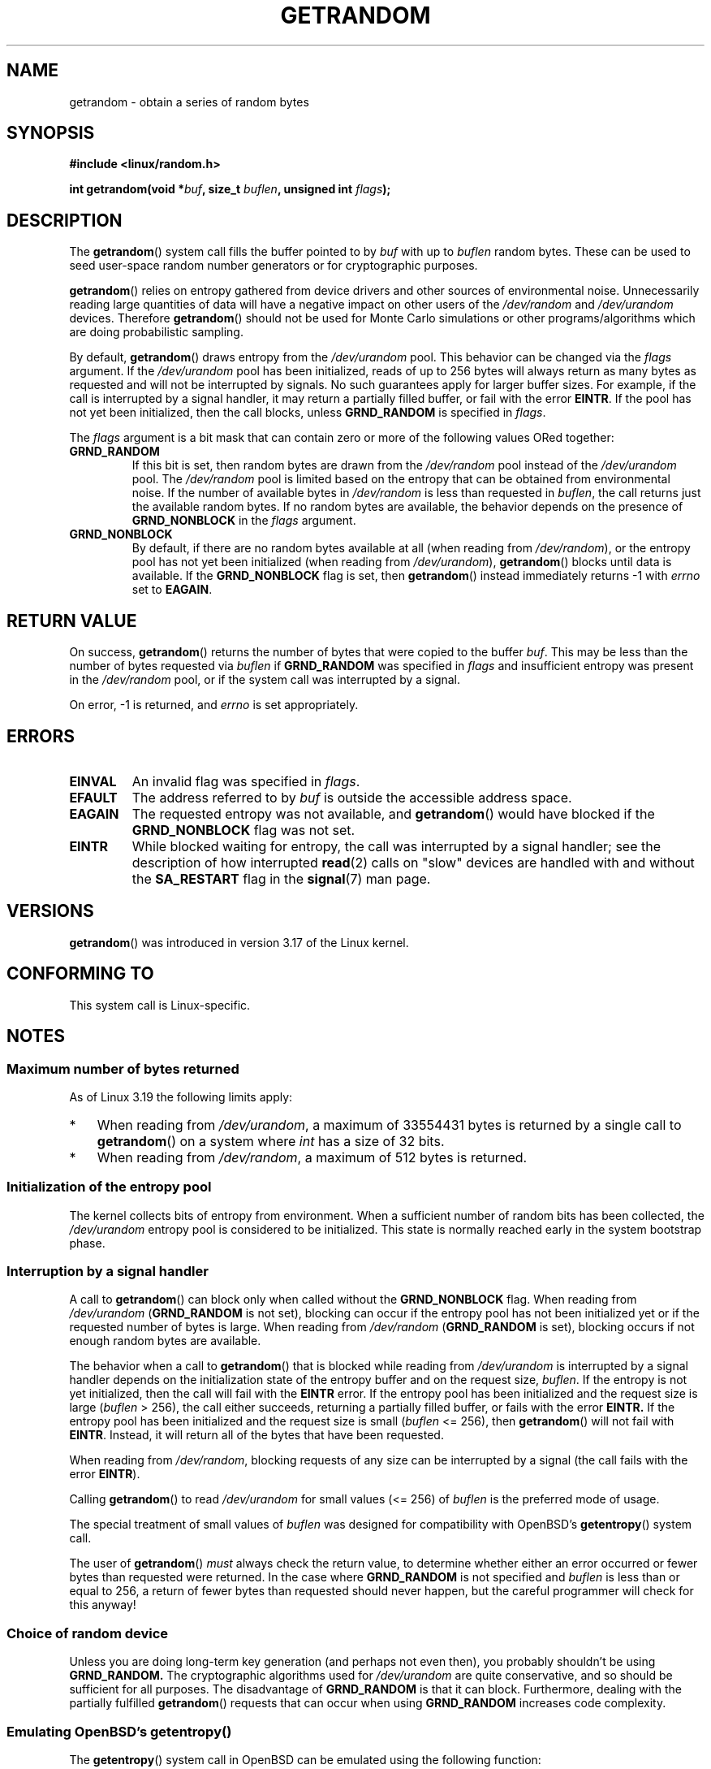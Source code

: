 .\" Copyright (C) 2014, Theodore Ts'o <tytso@mit.edu>
.\" Copyright (C) 2014, Heinrich Schuchardt <xypron.glpk@gmx.de>
.\"
.\" %%%LICENSE_START(VERBATIM)
.\" Permission is granted to make and distribute verbatim copies of this
.\" manual provided the copyright notice and this permission notice are
.\" preserved on all copies.
.\"
.\" Permission is granted to copy and distribute modified versions of
.\" this manual under the conditions for verbatim copying, provided that
.\" the entire resulting derived work is distributed under the terms of
.\" a permission notice identical to this one.
.\"
.\" Since the Linux kernel and libraries are constantly changing, this
.\" manual page may be incorrect or out-of-date.  The author(s) assume.
.\" no responsibility for errors or omissions, or for damages resulting.
.\" from the use of the information contained herein.  The author(s) may.
.\" not have taken the same level of care in the production of this.
.\" manual, which is licensed free of charge, as they might when working.
.\" professionally.
.\"
.\" Formatted or processed versions of this manual, if unaccompanied by
.\" the source, must acknowledge the copyright and authors of this work.
.\" %%%LICENSE_END

.TH GETRANDOM 2 2015-01-22 "Linux" "Linux Programmer's Manual"
.SH NAME
getrandom \- obtain a series of random bytes
.SH SYNOPSIS
.B #include <linux/random.h>
.sp
.BI "int getrandom(void *"buf ", size_t " buflen ", unsigned int " flags );
.SH DESCRIPTION
The
.BR getrandom ()
system call fills the buffer pointed to by
.I buf
with up to
.I buflen
random bytes.
These can be used to seed user-space random number generators
or for cryptographic purposes.
.PP
.BR getrandom ()
relies on entropy gathered from device drivers and other sources of
environmental noise.
Unnecessarily reading large quantities of data will have a negative impact
on other users of the
.I /dev/random
and
.I /dev/urandom
devices.
Therefore
.BR getrandom ()
should not be used for Monte Carlo simulations or other
programs/algorithms which are doing probabilistic sampling.

By default,
.BR getrandom ()
draws entropy from the
.IR /dev/urandom
pool.
This behavior can be changed via the
.I flags
argument.
If the
.IR /dev/urandom
pool has been initialized,
reads of up to 256 bytes will always return as many bytes as
requested and will not be interrupted by signals.
No such guarantees apply for larger buffer sizes.
For example, if the call is interrupted by a signal handler,
it may return a partially filled buffer, or fail with the error
.BR EINTR .
If the pool has not yet been initialized, then the call blocks, unless
.B GRND_RANDOM
is specified in
.IR flags .

The
.I flags
argument is a bit mask that can contain zero or more of the following values
ORed together:
.TP
.B GRND_RANDOM
If this bit is set, then random bytes are drawn from the
.I /dev/random
pool instead of the
.I /dev/urandom
pool.
The
.I /dev/random
pool is limited based on the entropy that can be obtained from environmental
noise. 
If the number of available bytes in
.I /dev/random
is less than requested in
.IR buflen ,
the call returns just the available random bytes.
If no random bytes are available, the behavior depends on the presence of
.B GRND_NONBLOCK
in the
.I flags
argument.
.TP
.B GRND_NONBLOCK
By default, if there are no random bytes available at all (when reading from
.IR /dev/random ),
or the entropy pool has not yet been initialized (when reading from
.IR /dev/urandom ),
.BR getrandom ()
blocks until data is available.
If the
.B GRND_NONBLOCK
flag is set, then
.BR getrandom ()
instead immediately returns \-1 with
.I errno
set to
.BR EAGAIN .
.SH RETURN VALUE
On success,
.BR getrandom ()
returns the number of bytes that were copied to the buffer
.IR buf .
This may be less than the number of bytes requested via
.I buflen
if
.BR GRND_RANDOM
was specified in
.IR flags
and insufficient entropy was present in the
.IR /dev/random
pool, or if the system call was interrupted by a signal.
.PP
On error, \-1 is returned, and
.I errno
is set appropriately.
.SH ERRORS
.TP
.B EINVAL
An invalid flag was specified in
.IR flags .
.TP
.B EFAULT
The address referred to by
.I buf
is outside the accessible address space.
.TP
.B EAGAIN
The requested entropy was not available, and
.BR getrandom ()
would have blocked if the
.B GRND_NONBLOCK
flag was not set.
.TP
.B EINTR
While blocked waiting for entropy, the call was interrupted by a signal
handler; see the description of how interrupted
.BR read (2)
calls on "slow" devices are handled with and without the
.B SA_RESTART
flag in the
.BR signal (7)
man page.
.SH VERSIONS
.BR getrandom ()
was introduced in version 3.17 of the Linux kernel.
.SH CONFORMING TO
This system call is Linux-specific.
.SH NOTES
.SS Maximum number of bytes returned
As of Linux 3.19 the following limits apply:
.IP * 3
When reading from
.IR /dev/urandom ,
a maximum of 33554431 bytes is returned by a single call to
.BR getrandom ()
on a system where
.I int
has a size of 32 bits.
.IP *
When reading from
.IR /dev/random ,
a maximum of 512 bytes is returned.
.SS Initialization of the entropy pool
The kernel collects bits of entropy from environment.
When a sufficient number of random bits has been collected, the
.I /dev/urandom
entropy pool is considered to be initialized.
This state is normally reached early in the system bootstrap phase.
.SS Interruption by a signal handler
A call to
.BR getrandom ()
can block only when called without the
.B GRND_NONBLOCK
flag.
When reading from
.I /dev/urandom
.RB ( GRND_RANDOM
is not set),
blocking can occur if the entropy pool has not been initialized yet
or if the requested number of bytes is large.
When reading from
.I /dev/random
.RB ( GRND_RANDOM
is set),
blocking occurs if not enough random bytes are available.

The behavior when a call to
.BR getrandom ()
that is blocked while reading from
.I /dev/urandom
is interrupted by a signal handler
depends on the initialization state of the entropy buffer
and on the request size,
.IR buflen .
If the entropy is not yet initialized, then the call will fail with the
.B EINTR
error.
If the entropy pool has been initialized
and the request size is large
.RI ( buflen "\ >\ 256),"
the call either succeeds, returning a partially filled buffer,
or fails with the error
.BR EINTR.
If the entropy pool has been initialized and the request size is small
.RI ( buflen "\ <=\ 256),"
then
.BR getrandom ()
will not fail with
.BR EINTR .
Instead, it will return all of the bytes that have been requested.

When reading from
.IR /dev/random ,
blocking requests of any size can be interrupted by a signal
(the call fails with the error
.BR EINTR ).

Calling
.BR getrandom ()
to read
.I /dev/urandom
for small values (<=\ 256) of
.I buflen
is the preferred mode of usage.
.PP
The special treatment of small values of
.I buflen
was designed for compatibility with
OpenBSD's
.BR getentropy ()
system call.
.PP
The user of
.BR getrandom ()
.I must
always check the return value,
to determine whether either an error occurred
or fewer bytes than requested were returned.
In the case where
.B GRND_RANDOM
is not specified and
.I buflen
is less than or equal to 256,
a return of fewer bytes than requested should never happen,
but the careful programmer will check for this anyway!
.SS Choice of random device
Unless you are doing long-term key generation (and perhaps not even
then), you probably shouldn't be using
.B GRND_RANDOM.
The cryptographic algorithms used for
.I /dev/urandom
are quite conservative, and so should be sufficient for all purposes.
The disadvantage of
.B GRND_RANDOM
is that it can block.
Furthermore, dealing with the partially fulfilled
.BR getrandom ()
requests that can occur when using
.B GRND_RANDOM
increases code complexity.
.SS Emulating OpenBSD's getentropy()
The
.BR getentropy ()
system call in OpenBSD can be emulated using the following
function:

.in +4n
.nf
int
getentropy(void *buf, size_t buflen)
{
    int ret;

    if (buflen > 256)
        goto failure;
    ret = getrandom(buf, buflen, 0);
    if (ret < 0)
        return ret;
    if (ret == buflen)
        return 0;
failure:
    errno = EIO;
    return \-1;
}
.fi
.in
.SH BUGS
As of Linux 3.19, the following bug exists:
.\" FIXME patch proposed https://lkml.org/lkml/2014/11/29/16
.IP * 3
Depending on CPU load,
.BR getrandom ()
does not react to interrupts before reading all bytes requested.
.SH SEE ALSO
.BR random (4),
.BR urandom (4),
.BR signal (7)
